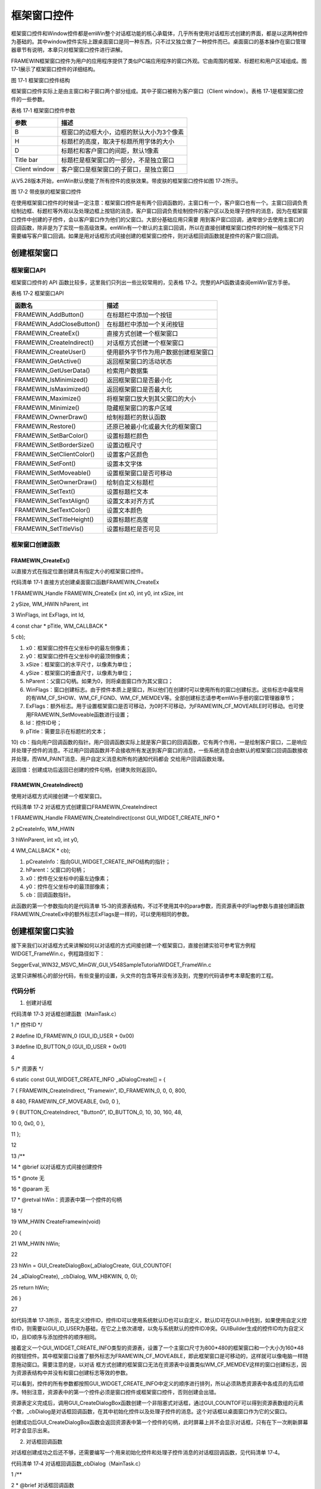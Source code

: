 .. vim: syntax=rst

框架窗口控件
===============

框架窗口控件和Window控件都是emWin整个对话框功能的核心承载体，几乎所有使用对话框形式创建的界面，都是以这两种控件为基础的。其中window控件实际上跟桌面窗口是同一种东西，只不过又独立做了一种控件而已。桌面窗口的基本操作在窗口管理器章节有说明，本章只对框架窗口控件进行讲解。

FRAMEWIN框架窗口控件为用户的应用程序提供了类似PC端应用程序的窗口外观。它由周围的框架、标题栏和用户区域组成。图 17‑1展示了框架窗口控件的详细结构。

|FRAMEW002|

图 17‑1 框架窗口控件结构

框架窗口控件实际上是由主窗口和子窗口两个部分组成。其中子窗口被称为客户窗口（Client window）。表格 17‑1是框架窗口控件的一些参数。

表格 17‑1 框架窗口控件参数

============= =========================================
参数          描述
============= =========================================
B             框窗口的边框大小，边框的默认大小为3个像素
H             标题栏的高度，取决于标题所用字体的大小
D             标题栏和客户窗口的间距，默认1像素
Title bar     标题栏是框架窗口的一部分，不是独立窗口
Client window 客户窗口是框架窗口的子窗口，是独立窗口
============= =========================================

从V5.28版本开始，emWin默认使能了所有控件的皮肤效果。带皮肤的框架窗口控件如图 17‑2所示。

|FRAMEW003|

图 17‑2 带皮肤的框架窗口控件

在使用框架窗口控件的时候请一定注意：框架窗口控件是有两个回调函数的，主窗口有一个，客户窗口也有一个。主窗口回调负责绘制边框、标题栏等外观以及处理边框上按钮的消息，客户窗口回调负责绘制控件的客户区以及处理子控件的消息，因为在框架窗口控件中创建的子控件，会以客户窗口作为他们的父窗口。大部分基础应用只需要
用到客户窗口回调，通常很少去使用主窗口的回调函数，除非是为了实现一些高级效果。emWin有一个默认的主窗口回调，所以在直接创建框架窗口控件的时候一般情况下只需要编写客户窗口回调。如果是用对话框形式间接创建的框架窗口控件，则对话框回调函数就是控件的客户窗口回调。

创建框架窗口
~~~~~~

框架窗口API
^^^^^^^

框架窗口控件的 API 函数比较多，这里我们只列出一些比较常用的，见表格 17‑2。完整的API函数请查阅emWin官方手册。

表格 17‑2 框架窗口API

========================= ====================================
函数名                    描述
========================= ====================================
FRAMEWIN_AddButton()      在标题栏中添加一个按钮
FRAMEWIN_AddCloseButton() 在标题栏中添加一个关闭按钮
FRAMEWIN_CreateEx()       直接方式创建一个框架窗口
FRAMEWIN_CreateIndirect() 对话框方式创建一个框架窗口
FRAMEWIN_CreateUser()     使用额外字节作为用户数据创建框架窗口
FRAMEWIN_GetActive()      返回框架窗口的活动状态
FRAMEWIN_GetUserData()    检索用户数据集
FRAMEWIN_IsMinimized()    返回框架窗口是否最小化
FRAMEWIN_IsMaximized()    返回框架窗口是否最大化
FRAMEWIN_Maximize()       将框架窗口放大到其父窗口的大小
FRAMEWIN_Minimize()       隐藏框架窗口的客户区域
FRAMEWIN_OwnerDraw()      绘制标题栏的默认函数
FRAMEWIN_Restore()        还原已被最小化或最大化的框架窗口
FRAMEWIN_SetBarColor()    设置标题栏颜色
FRAMEWIN_SetBorderSize()  设置边框尺寸
FRAMEWIN_SetClientColor() 设置客户区颜色
FRAMEWIN_SetFont()        设置本文字体
FRAMEWIN_SetMoveable()    设置框架窗口是否可移动
FRAMEWIN_SetOwnerDraw()   绘制自定义标题栏
FRAMEWIN_SetText()        设置标题栏文本
FRAMEWIN_SetTextAlign()   设置文本对齐方式
FRAMEWIN_SetTextColor()   设置文本颜色
FRAMEWIN_SetTitleHeight() 设置标题栏高度
FRAMEWIN_SetTitleVis()    设置标题栏是否可见
========================= ====================================

框架窗口创建函数
^^^^^^^^

FRAMEWIN_CreateEx()
'''''''''''''''''''

以直接方式在指定位置创建具有指定大小的框架窗口控件。

代码清单 17‑1 直接方式创建桌面窗口函数FRAMEWIN_CreateEx

1 FRAMEWIN_Handle FRAMEWIN_CreateEx (int x0, int y0, int xSize, int

2 ySize, WM_HWIN hParent, int

3 WinFlags, int ExFlags, int Id,

4 const char \* pTitle, WM_CALLBACK \*

5 cb);

1)  x0：框架窗口控件在父坐标中的最左侧像素；

2)  y0：框架窗口控件在父坐标中的最顶侧像素；

3)  xSize：框架窗口的水平尺寸，以像素为单位；

4)  ySize：框架窗口的垂直尺寸，以像素为单位；

5)  hParent：父窗口句柄。如果为0，则将桌面窗口作为其父窗口；

6)  WinFlags：窗口创建标志。由于控件本质上是窗口，所以他们在创建时可以使用所有的窗口创建标志。这些标志中最常用的有WM_CF_SHOW、WM_CF_FGND、WM_CF_MEMDEV等。全部创建标志请参考emWin手册的窗口管理器章节；

7)  ExFlags：额外标志。用于设置框架窗口是否可移动，为0时不可移动，为FRAMEWIN_CF_MOVEABLE时可移动。也可使用FRAMEWIN_SetMoveable函数进行设置；

8)  Id：控件ID号；

9)  pTitle：需要显示在标题栏的文本；

10) cb：指向用户回调函数的指针。用户回调函数实际上就是客户窗口的回调函数，它有两个作用，一是绘制客户窗口，二是响应并处理子控件的消息。不过用户回调函数并不会接收所有发送到客户窗口的消息，一些系统消息会由默认的框架窗口回调函数接收并处理，而WM_PAINT消息、用户自定义消息和所有的通知代码都会
交给用户回调函数处理。

返回值：创建成功后返回已创建的控件句柄，创建失败则返回0。

FRAMEWIN_CreateIndirect()
'''''''''''''''''''''''''

使用对话框方式间接创建一个框架窗口。

代码清单 17‑2 对话框方式创建窗口FRAMEWIN_CreateIndirect

1 FRAMEWIN_Handle FRAMEWIN_CreateIndirect(const GUI_WIDGET_CREATE_INFO \*

2 pCreateInfo, WM_HWIN

3 hWinParent, int x0, int y0,

4 WM_CALLBACK \* cb);

1) pCreateInfo：指向GUI_WIDGET_CREATE_INFO结构的指针；

2) hParent：父窗口的句柄；

3) x0：控件在父坐标中的最左边像素；

4) y0：控件在父坐标中的最顶部像素；

5) cb：回调函数指针。

此函数的第一个参数指向的是代码清单 15‑3的资源表结构，不过不使用其中的para参数，而资源表中的Flag参数与直接创建函数FRAMEWIN_CreateEx中的额外标志ExFlags是一样的，可以使用相同的参数。

创建框架窗口实验
~~~~~~~~

接下来我们以对话框方式来讲解如何以对话框的方式间接创建一个框架窗口，直接创建实验可参考官方例程WIDGET_FrameWin.c，例程路径如下：

SeggerEval_WIN32_MSVC_MinGW_GUI_V548\Sample\Tutorial\WIDGET_FrameWin.c

这里只讲解核心的部分代码，有些变量的设置，头文件的包含等并没有涉及到，完整的代码请参考本章配套的工程。

代码分析
^^^^

(1) 创建对话框

代码清单 17‑3 对话框创建函数（MainTask.c）

1 /\* 控件ID \*/

2 #define ID_FRAMEWIN_0 (GUI_ID_USER + 0x00)

3 #define ID_BUTTON_0 (GUI_ID_USER + 0x01)

4

5 /\* 资源表 \*/

6 static const GUI_WIDGET_CREATE_INFO \_aDialogCreate[] = {

7 { FRAMEWIN_CreateIndirect, "Framewin", ID_FRAMEWIN_0, 0, 0, 800,

8 480, FRAMEWIN_CF_MOVEABLE, 0x0, 0 },

9 { BUTTON_CreateIndirect, "Button0", ID_BUTTON_0, 10, 30, 160, 48,

10 0, 0x0, 0 },

11 };

12

13 /*\*

14 \* @brief 以对话框方式间接创建控件

15 \* @note 无

16 \* @param 无

17 \* @retval hWin：资源表中第一个控件的句柄

18 \*/

19 WM_HWIN CreateFramewin(void)

20 {

21 WM_HWIN hWin;

22

23 hWin = GUI_CreateDialogBox(_aDialogCreate, GUI_COUNTOF(

24 \_aDialogCreate), \_cbDialog, WM_HBKWIN, 0, 0);

25 return hWin;

26 }

27

如代码清单
17‑3所示，首先定义控件ID，控件ID可以使用系统默认ID也可以自定义，默认ID可在GUI.h中找到，如果使用自定义控件ID，则需要以GUI_ID_USER为基础，在它之上依次递增，以免与系统默认的控件ID冲突。GUIBuilder生成的控件ID均为自定义ID，且ID顺序与添加控件的顺序相同。

接着定义一个GUI_WIDGET_CREATE_INFO类型的资源表，设置了一个主窗口尺寸为800*480的框架窗口和一个大小为160*48的按钮控件。其中框架窗口设置了额外标志为FRAMEWIN_CF_MOVEABLE，即此框架窗口是可移动的，这样就可以像电脑一样随意拖动窗口。需要注意的是，以对话
框方式创建的框架窗口无法在资源表中设置类似WM_CF_MEMDEV这样的窗口创建标志，因为资源表结构中并没有和窗口创建标志等效的参数。

可以看到，控件的所有参数都按照GUI_WIDGET_CREATE_INFO中定义的顺序进行排列，所以必须熟悉资源表中各成员的先后顺序。特别注意，资源表中的第一个控件必须是窗口控件或框架窗口控件，否则创建会出错。

资源表定义完成后，调用GUI_CreateDialogBox函数创建一个非阻塞式对话框，通过GUI_COUNTOF可以得到资源表数组的元素个数，_cbDialog是对话框回调函数，在其中初始化控件以及处理子控件的消息。这个对话框以桌面窗口作为它的父窗口。

创建成功后GUI_CreateDialogBox函数会返回资源表中第一个控件的句柄，此时屏幕上并不会显示对话框，只有在下一次刷新屏幕时才会显示出来。

(2) 对话框回调函数

对话框创建成功之后还不够，还需要编写一个用来初始化控件和处理子控件消息的对话框回调函数，见代码清单 17‑4。

代码清单 17‑4 对话框回调函数_cbDialog（MainTask.c）

1 /*\*

2 \* @brief 对话框回调函数

3 \* @note 无

4 \* @param pMsg：消息指针

5 \* @retval 无

6 \*/

7 static void \_cbDialog(WM_MESSAGE \* pMsg)

8 {

9 WM_HWIN hItem;

10 int NCode;

11 int Id;

12

13 switch (pMsg->MsgId) {

14 case WM_INIT_DIALOG:

15 /\* 初始化框架窗口控件 \*/

16 hItem = pMsg->hWin;

17 FRAMEWIN_SetTitleHeight(hItem, 32);

18 FRAMEWIN_SetFont(hItem, GUI_FONT_32_1);

19 FRAMEWIN_SetText(hItem, "STemWIN@EmbedFire STM32F429");

20 /\* 初始化Button0 \*/

21 hItem = WM_GetDialogItem(pMsg->hWin, ID_BUTTON_0);

22 BUTTON_SetFont(hItem, GUI_FONT_24B_ASCII);

23 break;

24 case WM_NOTIFY_PARENT:

25 /\* 获取控件ID \*/

26 Id = WM_GetId(pMsg->hWinSrc);

27 /\* 获取消息内容 \*/

28 NCode = pMsg->Data.v;

29 switch (Id) {

30 case ID_BUTTON_0: // Notifications sent by 'Button'

31 switch (NCode) {

32 case WM_NOTIFICATION_CLICKED:

33 break;

34 case WM_NOTIFICATION_RELEASED:

35 break;

36 }

37 break;

38 }

39 break;

40 default:

41 WM_DefaultProc(pMsg);

42 break;

43 }

44 }

   对话框回调函数使用一个switch语句来区分各种类型的窗口消息。

1) WM_INIT_DIALOG消息

执行完GUI_CreateDialogBox函数后，窗口管理器会立刻发送此消息到对话框。如代码清单 17‑4所示，首先需要从消息结构中获取框架窗口的句柄，才能进行初始化和设置工作。在上述代码中设置了框架窗口的标题栏高度为32像素，字体高度32像素，并在标题栏中显示“STemWIN@EmbedFire
STM32F429”。基本上只要是属于同一个对话框内的所有控件都可以在这个消息中进行初始化，甚至还可以在此消息中创建新的对话框或窗口。

对于按钮控件，在这里我们只设置了文本字体高度为24像素。要获取对话框子控件的句柄，必须使用WM_GetDialogItem函数，此函数可以根据对话框父窗口的句柄和子控件ID号返回这个子控件的句柄，在系统中存在很多个对话框时很有用。

2) WM_NOTIFY_PARENT消息

此消息由子窗口或控件向父窗口发送，让父窗口对子窗口或控件的某些改变做出响应。通过WM_GetId函数获取发送这条消息的源控件的ID号，然后获取此消息附带的通知代码。子窗口或控件具体发生了什么改变是以通知代码的形式由消息结构中的Data.v成员进行传递的，此成员告诉父窗口究竟子窗口或控件发生了哪些改变
。使用一个switch语句判断发送此消息的控件ID，然后再判断控件具体发生了什么改变。

3) 其他消息

所有我们不关心或者没有用到的系统消息都可以调用默认消息处理函数WM_DefaultProc进行处理。

(3) GUI主任务函数代码分析

代码清单 17‑5 GUI主任务代码（MainTask.c）

1 /*\*

2 \* @brief GUI主任务

3 \* @note 无

4 \* @param 无

5 \* @retval 无

6 \*/

7 void MainTask(void)

8 {

9 /\* 设置桌面窗口颜色 \*/

10 WM_SetDesktopColor(GUI_BLUE);

11

12 /\* 创建对话框 \*/

13 CreateFramewin();

14 /\* 开启光标 \*/

15 GUI_CURSOR_Show();

16

17 while (1) {

18 GUI_Delay(200);

19 }

20 }

在代码清单 17‑5中比较重要的是WM_SetDesktopColor函数，此函数设置了桌面窗口的颜色并启用桌面窗口重绘功能。因为在代码清单 17‑3中配置了框架窗口为可移动窗口，如果不开启桌面窗口重绘去拖动框架窗口会有残影，所以使用此函数开启桌面重绘来避免残影。

实验现象
^^^^

利用我们的桌面截图DEMO，可以对我们的屏幕进行截图。最终的实验结果如图 17‑3和图 17‑4，这就是一系列操作后得到的框架窗口。

|FRAMEW004|

图 17‑3 框架窗口实验结果

|FRAMEW005|

图 17‑4 移动之后的框架窗口

.. |FRAMEW002| image:: media\FRAMEW002.png
   :width: 4.32075in
   :height: 3.72625in
.. |FRAMEW003| image:: media\FRAMEW003.png
   :width: 2.60384in
   :height: 2.60384in
.. |FRAMEW004| image:: media\FRAMEW004.png
   :width: 5.76806in
   :height: 3.46228in
.. |FRAMEW005| image:: media\FRAMEW005.png
   :width: 5.76806in
   :height: 3.46228in
